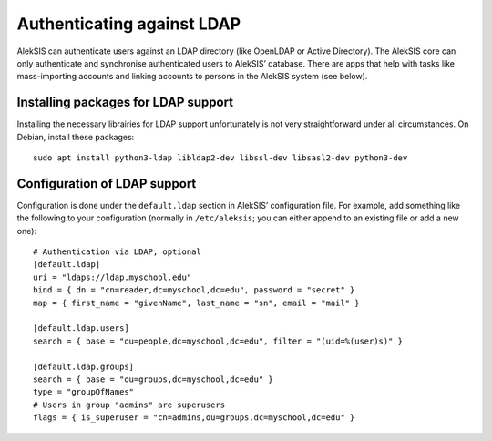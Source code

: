 Authenticating against LDAP
===========================

AlekSIS can authenticate users against an LDAP directory (like OpenLDAP or
Active Directory). The AlekSIS core can only authenticate and synchronise
authenticated users to AlekSIS’ database. There are apps that help with
tasks like mass-importing accounts and linking accounts to persons in
the AlekSIS system (see below).


Installing packages for LDAP support
------------------------------------

Installing the necessary librairies for LDAP support unfortunately is not
very straightforward under all circumstances. On Debian, install these packages::

  sudo apt install python3-ldap libldap2-dev libssl-dev libsasl2-dev python3-dev


Configuration of LDAP support
-----------------------------

Configuration is done under the ``default.ldap`` section in AlekSIS’
configuration file. For example, add something like the following to your
configuration (normally in ``/etc/aleksis``; you can either append to an
existing file or add a new one)::

    # Authentication via LDAP, optional
    [default.ldap]
    uri = "ldaps://ldap.myschool.edu"
    bind = { dn = "cn=reader,dc=myschool,dc=edu", password = "secret" }
    map = { first_name = "givenName", last_name = "sn", email = "mail" }

    [default.ldap.users]
    search = { base = "ou=people,dc=myschool,dc=edu", filter = "(uid=%(user)s)" }

    [default.ldap.groups]
    search = { base = "ou=groups,dc=myschool,dc=edu" }
    type = "groupOfNames"
    # Users in group "admins" are superusers
    flags = { is_superuser = "cn=admins,ou=groups,dc=myschool,dc=edu" }
